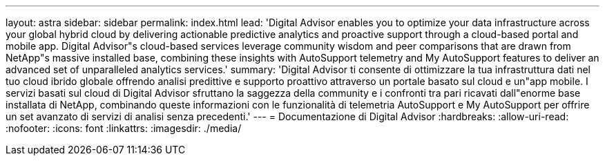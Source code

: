 ---
layout: astra 
sidebar: sidebar 
permalink: index.html 
lead: 'Digital Advisor enables you to optimize your data infrastructure across your global hybrid cloud by delivering actionable predictive analytics and proactive support through a cloud-based portal and mobile app. Digital Advisor"s cloud-based services leverage community wisdom and peer comparisons that are drawn from NetApp"s massive installed base, combining these insights with AutoSupport telemetry and My AutoSupport features to deliver an advanced set of unparalleled analytics services.' 
summary: 'Digital Advisor ti consente di ottimizzare la tua infrastruttura dati nel tuo cloud ibrido globale offrendo analisi predittive e supporto proattivo attraverso un portale basato sul cloud e un"app mobile. I servizi basati sul cloud di Digital Advisor sfruttano la saggezza della community e i confronti tra pari ricavati dall"enorme base installata di NetApp, combinando queste informazioni con le funzionalità di telemetria AutoSupport e My AutoSupport per offrire un set avanzato di servizi di analisi senza precedenti.' 
---
= Documentazione di Digital Advisor
:hardbreaks:
:allow-uri-read: 
:nofooter: 
:icons: font
:linkattrs: 
:imagesdir: ./media/


